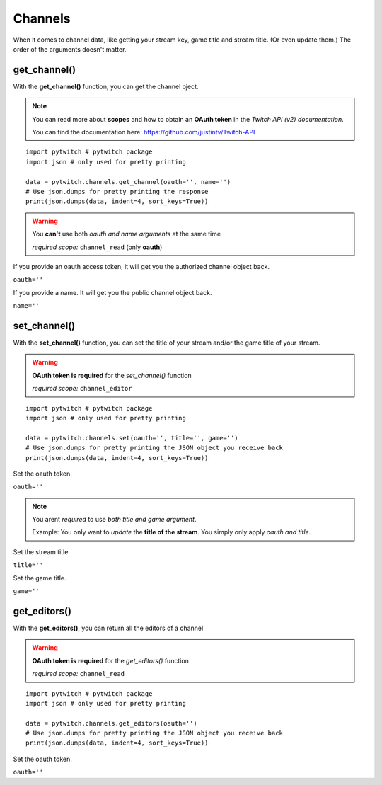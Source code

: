 Channels
========

When it comes to channel data, like getting your stream key, game title and stream title. (Or even update them.) The order of the arguments doesn't matter.

get_channel()
-------------

With the **get_channel()** function, you can get the channel oject.

.. note::
	You can read more about **scopes** and how to obtain an **OAuth token** in the *Twitch API (v2) documentation*.

	You can find the documentation here: https://github.com/justintv/Twitch-API

::

	import pytwitch # pytwitch package
	import json # only used for pretty printing

	data = pytwitch.channels.get_channel(oauth='', name='')
	# Use json.dumps for pretty printing the response
	print(json.dumps(data, indent=4, sort_keys=True))

.. warning::
	You **can't** use both *oauth and name arguments* at the same time

	*required scope:* ``channel_read`` (only **oauth**)

If you provide an oauth access token, it will get you the authorized channel object back.

``oauth=''``

If you provide a name. It will get you the public channel object back.

``name=''``

set_channel()
---------------------

With the **set_channel()** function, you can set the title of your stream and/or the game title of your stream.

.. warning::
	**OAuth token is required** for the *set_channel()* function

	*required scope:* ``channel_editor``

::

	import pytwitch # pytwitch package
	import json # only used for pretty printing

	data = pytwitch.channels.set(oauth='', title='', game='')
	# Use json.dumps for pretty printing the JSON object you receive back
	print(json.dumps(data, indent=4, sort_keys=True))

Set the oauth token.

``oauth=''``

.. note::
	You arent *required* to use *both title and game argument*.

	Example: You only want to *update* the **title of the stream**. You simply only apply *oauth and title*.

Set the stream title.

``title=''``

Set the game title.

``game=''``

get_editors()
-------------

With the **get_editors()**, you can return all the editors of a channel

.. warning::
	**OAuth token is required** for the *get_editors()* function

	*required scope:* ``channel_read``

::

	import pytwitch # pytwitch package
	import json # only used for pretty printing

	data = pytwitch.channels.get_editors(oauth='')
	# Use json.dumps for pretty printing the JSON object you receive back
	print(json.dumps(data, indent=4, sort_keys=True))

Set the oauth token.

``oauth=''``
